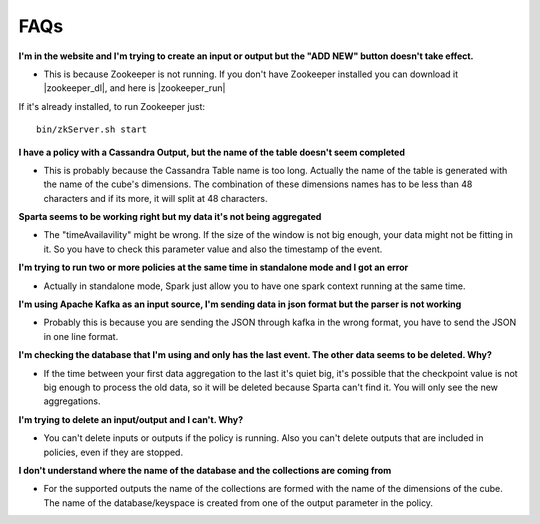 FAQs
=====

**I'm in the website and I'm trying to create an input or output but the "ADD NEW" button doesn't take effect.**

- This is because Zookeeper is not running. If you don't have Zookeeper installed you can download it |zookeeper_dl|, and here is |zookeeper_run|

  .. |zookeeper_dl| raw:: html

   <a href="https://zookeeper.apache.org/releases.html#download/"
   target="_blank">here</a>


  .. |zookeeper_run| raw:: html

   <a href="https://zookeeper.apache.org/doc/trunk/zookeeperStarted.html"
   target="_blank"> the execution guide.</a>

If it's already installed, to run Zookeeper just::

    bin/zkServer.sh start

**I have a policy with a Cassandra Output, but the name of the table doesn't seem completed**

- This is probably because the Cassandra Table name is too long. Actually the name of the table is generated with the name of the cube's dimensions. The combination of these dimensions names has to be less than 48 characters and if its more, it will split at 48 characters.

**Sparta seems to be working right but my data it's not being aggregated**

- The "timeAvailavility" might be wrong. If the size of the window is not big enough, your data might not be fitting in it. So you have to check this parameter value and also the timestamp of the event.

**I'm trying to run two or more policies at the same time in standalone mode and I got an error**

- Actually in standalone mode, Spark just allow you to have one spark context running at the same time.

**I'm using Apache Kafka as an input source, I'm sending data in json format but the parser is not working**

- Probably this is because you are sending the JSON through kafka in the wrong format, you have to send the JSON in one line format.

**I'm checking the database that I'm using and only has the last event. The other data seems to be deleted. Why?**

- If the time between your first data aggregation to the last it's quiet big, it's possible that the checkpoint value is not big enough to process the old data, so it will be deleted because Sparta can't find it. You will only see the new aggregations.

**I'm trying to delete an input/output and I can't. Why?**

- You can't delete inputs or outputs if the policy is running. Also you can't delete outputs that are included in policies, even if they are stopped.

**I don't understand where the name of the database and the collections are coming from**

- For the supported outputs the name of the collections are formed with the name of the dimensions of the cube. The name of the database/keyspace is created from one of the output parameter in the policy.